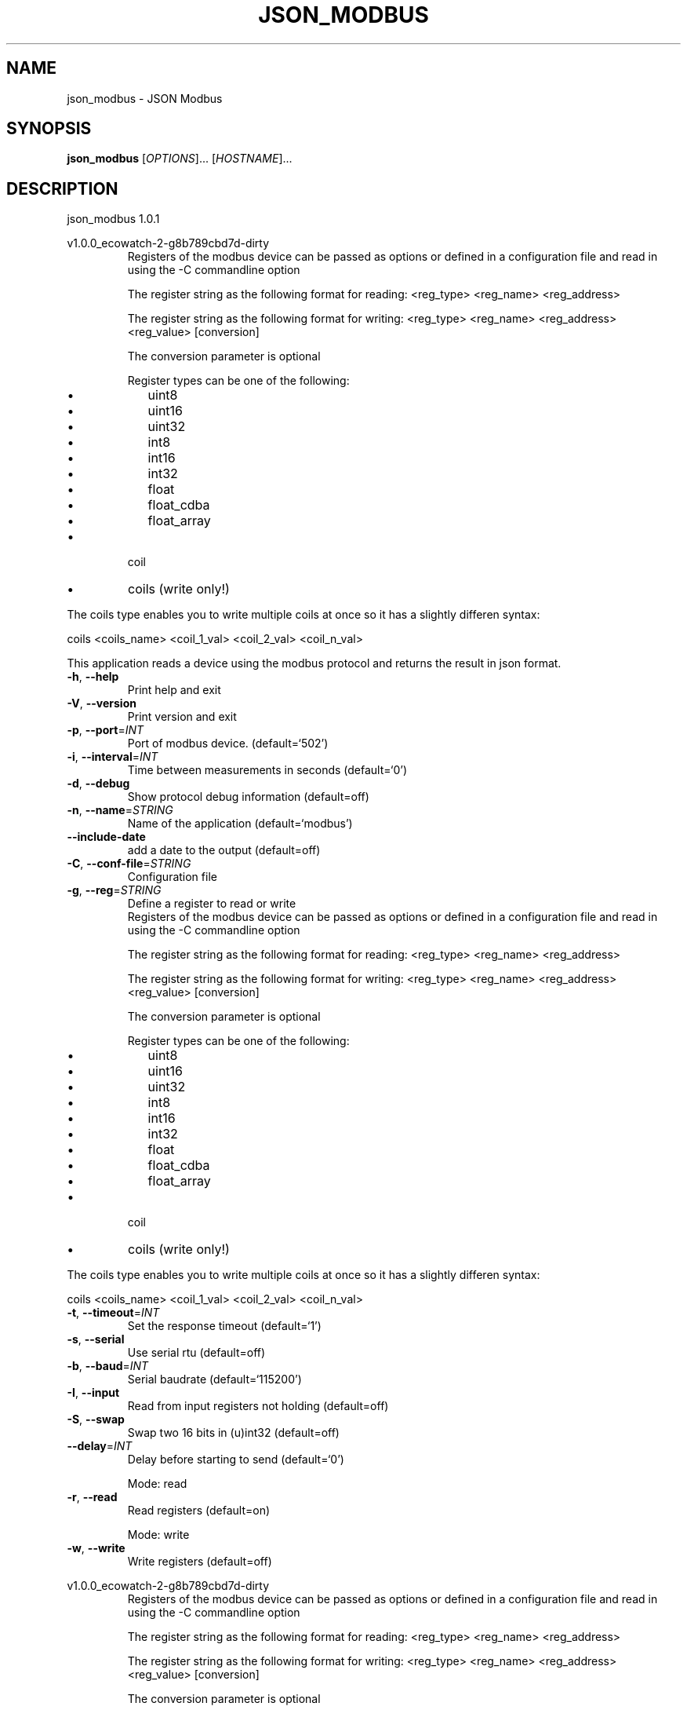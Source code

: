 .\" DO NOT MODIFY THIS FILE!  It was generated by help2man 1.47.2.
.TH JSON_MODBUS "1" "March 2016" "json_modbus 1.0.1" "User Commands"
.SH NAME
json_modbus \- JSON Modbus
.SH SYNOPSIS
.B json_modbus
[\fI\,OPTIONS\/\fR]... [\fI\,HOSTNAME\/\fR]...
.SH DESCRIPTION
json_modbus 1.0.1
.PP
v1.0.0_ecowatch\-2\-g8b789cbd7d\-dirty
.RS
Registers of the modbus device can be passed as options or defined in a configuration file and read in using the -C commandline option

The register string as the following format for reading:
<reg_type> <reg_name> <reg_address>

The register string as the following format for writing:
<reg_type> <reg_name> <reg_address> <reg_value> [conversion]

The conversion parameter is optional

Register types can be one of the following:
.IP \[bu] 2
uint8
.IP \[bu]
uint16
.IP \[bu]
uint32
.IP \[bu]
int8
.IP \[bu]
int16
.IP \[bu]
int32
.IP \[bu]
float
.IP \[bu]
float_cdba
.IP \[bu]
float_array
.RE
.IP \[bu]
coil
.RE
.IP \[bu]
coils (write only!)
.RE

The coils type enables you to write multiple coils at once so it has a slightly differen syntax:

coils <coils_name> <coil_1_val> <coil_2_val> <coil_n_val>
.PP
This application reads a device using the modbus protocol and returns the
result in json format.
.TP
\fB\-h\fR, \fB\-\-help\fR
Print help and exit
.TP
\fB\-V\fR, \fB\-\-version\fR
Print version and exit
.TP
\fB\-p\fR, \fB\-\-port\fR=\fI\,INT\/\fR
Port of modbus device.  (default=`502')
.TP
\fB\-i\fR, \fB\-\-interval\fR=\fI\,INT\/\fR
Time between measurements in seconds  (default=`0')
.TP
\fB\-d\fR, \fB\-\-debug\fR
Show protocol debug information  (default=off)
.TP
\fB\-n\fR, \fB\-\-name\fR=\fI\,STRING\/\fR
Name of the application  (default=`modbus')
.TP
\fB\-\-include\-date\fR
add a date to the output  (default=off)
.TP
\fB\-C\fR, \fB\-\-conf\-file\fR=\fI\,STRING\/\fR
Configuration file
.TP
\fB\-g\fR, \fB\-\-reg\fR=\fI\,STRING\/\fR
Define a register to read or write
.RS
Registers of the modbus device can be passed as options or defined in a configuration file and read in using the -C commandline option

The register string as the following format for reading:
<reg_type> <reg_name> <reg_address>

The register string as the following format for writing:
<reg_type> <reg_name> <reg_address> <reg_value> [conversion]

The conversion parameter is optional

Register types can be one of the following:
.IP \[bu] 2
uint8
.IP \[bu]
uint16
.IP \[bu]
uint32
.IP \[bu]
int8
.IP \[bu]
int16
.IP \[bu]
int32
.IP \[bu]
float
.IP \[bu]
float_cdba
.IP \[bu]
float_array
.RE
.IP \[bu]
coil
.RE
.IP \[bu]
coils (write only!)
.RE

The coils type enables you to write multiple coils at once so it has a slightly differen syntax:

coils <coils_name> <coil_1_val> <coil_2_val> <coil_n_val>
.TP
\fB\-t\fR, \fB\-\-timeout\fR=\fI\,INT\/\fR
Set the response timeout  (default=`1')
.TP
\fB\-s\fR, \fB\-\-serial\fR
Use serial rtu  (default=off)
.TP
\fB\-b\fR, \fB\-\-baud\fR=\fI\,INT\/\fR
Serial baudrate  (default=`115200')
.TP
\fB\-I\fR, \fB\-\-input\fR
Read from input registers not holding  (default=off)
.TP
\fB\-S\fR, \fB\-\-swap\fR
Swap two 16 bits in (u)int32  (default=off)
.TP
\fB\-\-delay\fR=\fI\,INT\/\fR
Delay before starting to send  (default=`0')
.IP
Mode: read
.TP
\fB\-r\fR, \fB\-\-read\fR
Read registers  (default=on)
.IP
Mode: write
.TP
\fB\-w\fR, \fB\-\-write\fR
Write registers  (default=off)
.PP
v1.0.0_ecowatch\-2\-g8b789cbd7d\-dirty
.RS
Registers of the modbus device can be passed as options or defined in a configuration file and read in using the -C commandline option

The register string as the following format for reading:
<reg_type> <reg_name> <reg_address>

The register string as the following format for writing:
<reg_type> <reg_name> <reg_address> <reg_value> [conversion]

The conversion parameter is optional

Register types can be one of the following:
.IP \[bu] 2
uint8
.IP \[bu]
uint16
.IP \[bu]
uint32
.IP \[bu]
int8
.IP \[bu]
int16
.IP \[bu]
int32
.IP \[bu]
float
.IP \[bu]
float_cdba
.IP \[bu]
float_array
.RE
.IP \[bu]
coil
.RE
.IP \[bu]
coils (write only!)
.RE

The coils type enables you to write multiple coils at once so it has a slightly differen syntax:

coils <coils_name> <coil_1_val> <coil_2_val> <coil_n_val>
.SH EXAMPLES
# Read coil on address 1 and give the response label coil_name

json_modbus -g 'coil coil_name 1' -r -h example.com -p 1502

outputs:
.br
{
.br
	"modbus": {
.br
		"coil_name": 0
.br
	}
.br
}

# Writing a uint32 register
json_modbus -g 'uint reg_name 10 1000000' -w -h example.com -p 1502
.SH "SEE ALSO"
The full documentation for
.B json_modbus
is maintained as a Texinfo manual.  If the
.B info
and
.B json_modbus
programs are properly installed at your site, the command
.IP
.B info json_modbus
.PP
should give you access to the complete manual.
